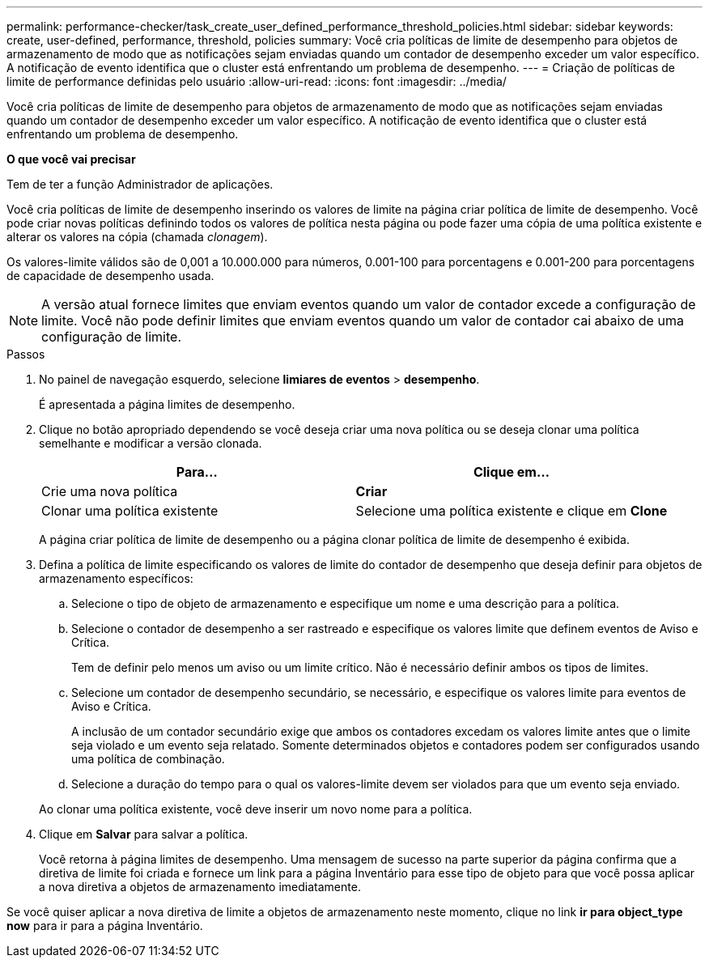 ---
permalink: performance-checker/task_create_user_defined_performance_threshold_policies.html 
sidebar: sidebar 
keywords: create, user-defined, performance, threshold, policies 
summary: Você cria políticas de limite de desempenho para objetos de armazenamento de modo que as notificações sejam enviadas quando um contador de desempenho exceder um valor específico. A notificação de evento identifica que o cluster está enfrentando um problema de desempenho. 
---
= Criação de políticas de limite de performance definidas pelo usuário
:allow-uri-read: 
:icons: font
:imagesdir: ../media/


[role="lead"]
Você cria políticas de limite de desempenho para objetos de armazenamento de modo que as notificações sejam enviadas quando um contador de desempenho exceder um valor específico. A notificação de evento identifica que o cluster está enfrentando um problema de desempenho.

*O que você vai precisar*

Tem de ter a função Administrador de aplicações.

Você cria políticas de limite de desempenho inserindo os valores de limite na página criar política de limite de desempenho. Você pode criar novas políticas definindo todos os valores de política nesta página ou pode fazer uma cópia de uma política existente e alterar os valores na cópia (chamada _clonagem_).

Os valores-limite válidos são de 0,001 a 10.000.000 para números, 0.001-100 para porcentagens e 0.001-200 para porcentagens de capacidade de desempenho usada.

[NOTE]
====
A versão atual fornece limites que enviam eventos quando um valor de contador excede a configuração de limite. Você não pode definir limites que enviam eventos quando um valor de contador cai abaixo de uma configuração de limite.

====
.Passos
. No painel de navegação esquerdo, selecione *limiares de eventos* > *desempenho*.
+
É apresentada a página limites de desempenho.

. Clique no botão apropriado dependendo se você deseja criar uma nova política ou se deseja clonar uma política semelhante e modificar a versão clonada.
+
|===
| Para... | Clique em... 


 a| 
Crie uma nova política
 a| 
*Criar*



 a| 
Clonar uma política existente
 a| 
Selecione uma política existente e clique em *Clone*

|===
+
A página criar política de limite de desempenho ou a página clonar política de limite de desempenho é exibida.

. Defina a política de limite especificando os valores de limite do contador de desempenho que deseja definir para objetos de armazenamento específicos:
+
.. Selecione o tipo de objeto de armazenamento e especifique um nome e uma descrição para a política.
.. Selecione o contador de desempenho a ser rastreado e especifique os valores limite que definem eventos de Aviso e Crítica.
+
Tem de definir pelo menos um aviso ou um limite crítico. Não é necessário definir ambos os tipos de limites.

.. Selecione um contador de desempenho secundário, se necessário, e especifique os valores limite para eventos de Aviso e Crítica.
+
A inclusão de um contador secundário exige que ambos os contadores excedam os valores limite antes que o limite seja violado e um evento seja relatado. Somente determinados objetos e contadores podem ser configurados usando uma política de combinação.

.. Selecione a duração do tempo para o qual os valores-limite devem ser violados para que um evento seja enviado.


+
Ao clonar uma política existente, você deve inserir um novo nome para a política.

. Clique em *Salvar* para salvar a política.
+
Você retorna à página limites de desempenho. Uma mensagem de sucesso na parte superior da página confirma que a diretiva de limite foi criada e fornece um link para a página Inventário para esse tipo de objeto para que você possa aplicar a nova diretiva a objetos de armazenamento imediatamente.



Se você quiser aplicar a nova diretiva de limite a objetos de armazenamento neste momento, clique no link *ir para object_type now* para ir para a página Inventário.
